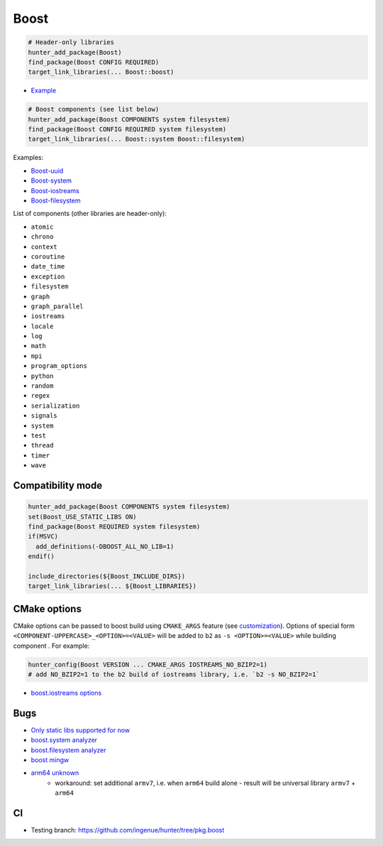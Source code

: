 .. index:: frameworks ; Boost

.. _pkg.Boost:

Boost
=====

.. code-block:: cmake

    # Header-only libraries
    hunter_add_package(Boost)
    find_package(Boost CONFIG REQUIRED)
    target_link_libraries(... Boost::boost)

-  `Example <https://github.com/ruslo/hunter/blob/master/examples/Boost/CMakeLists.txt>`__

.. code-block:: cmake

    # Boost components (see list below)
    hunter_add_package(Boost COMPONENTS system filesystem)
    find_package(Boost CONFIG REQUIRED system filesystem)
    target_link_libraries(... Boost::system Boost::filesystem)

Examples:

- `Boost-uuid <https://github.com/ruslo/hunter/blob/master/examples/Boost-uuid/CMakeLists.txt>`__
- `Boost-system <https://github.com/ruslo/hunter/blob/master/examples/Boost-system/CMakeLists.txt>`__
- `Boost-iostreams <https://github.com/ruslo/hunter/blob/master/examples/Boost-iostreams/CMakeLists.txt>`__
- `Boost-filesystem <https://github.com/ruslo/hunter/blob/master/examples/Boost-filesystem/CMakeLists.txt>`__

List of components (other libraries are header-only):

- ``atomic``
- ``chrono``
- ``context``
- ``coroutine``
- ``date_time``
- ``exception``
- ``filesystem``
- ``graph``
- ``graph_parallel``
- ``iostreams``
- ``locale``
- ``log``
- ``math``
- ``mpi``
- ``program_options``
- ``python``
- ``random``
- ``regex``
- ``serialization``
- ``signals``
- ``system``
- ``test``
- ``thread``
- ``timer``
- ``wave``

Compatibility mode
------------------

.. code-block:: cmake

    hunter_add_package(Boost COMPONENTS system filesystem)
    set(Boost_USE_STATIC_LIBS ON)
    find_package(Boost REQUIRED system filesystem)
    if(MSVC)
      add_definitions(-DBOOST_ALL_NO_LIB=1)
    endif()

    include_directories(${Boost_INCLUDE_DIRS})
    target_link_libraries(... ${Boost_LIBRARIES})

CMake options
-------------

CMake options can be passed to boost build using ``CMAKE_ARGS`` feature
(see
`customization <https://github.com/ruslo/hunter/wiki/example.custom.config.id#custom-cmake-options>`__).
Options of special form ``<COMPONENT-UPPERCASE>_<OPTION>=<VALUE>`` will
be added to ``b2`` as ``-s <OPTION>=<VALUE>`` while building component .
For example:

.. code-block:: cmake

    hunter_config(Boost VERSION ... CMAKE_ARGS IOSTREAMS_NO_BZIP2=1)
    # add NO_BZIP2=1 to the b2 build of iostreams library, i.e. `b2 -s NO_BZIP2=1`

-  `boost.iostreams
   options <http://www.boost.org/doc/libs/1_57_0/libs/iostreams/doc/index.html?path=7>`__

Bugs
----

-  `Only static libs supported for
   now <https://github.com/ruslo/hunter/issues/130>`__
-  `boost.system analyzer <https://github.com/ruslo/hunter/issues/26>`__
-  `boost.filesystem
   analyzer <https://github.com/ruslo/hunter/issues/25>`__
-  `boost mingw <https://github.com/ruslo/hunter/issues/27>`__
-  `arm64 unknown <https://svn.boost.org/trac/boost/ticket/10910>`__
    -  workaround: set additional ``armv7``, i.e. when ``arm64`` build alone - result will be universal library ``armv7`` + ``arm64``

CI
--

-  Testing branch: https://github.com/ingenue/hunter/tree/pkg.boost
